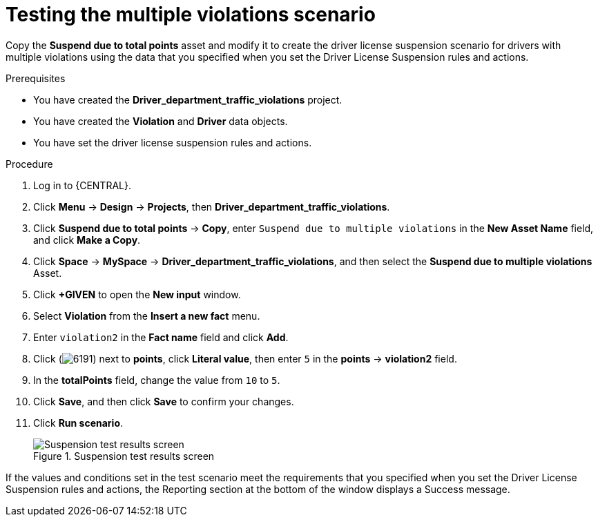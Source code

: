 [id='testing-violation-numbers-proc']
= Testing the multiple violations scenario

Copy the *Suspend due to total points* asset and modify it to create the driver license suspension scenario for drivers with multiple violations using the data that you specified when you set the Driver License Suspension rules and actions.

.Prerequisites

* You have created the *Driver_department_traffic_violations* project.
* You have created the *Violation* and *Driver* data objects.
* You have set the driver license suspension rules and actions.

.Procedure
. Log in to {CENTRAL}.
. Click *Menu* -> *Design* -> *Projects*, then *Driver_department_traffic_violations*.
. Click *Suspend due to total points* -> *Copy*, enter `Suspend due to multiple violations` in the *New Asset Name* field, and click *Make a Copy*.
. Click *Space* -> *MySpace* -> *Driver_department_traffic_violations*, and then select the *Suspend due to multiple violations* Asset.
. Click *+GIVEN* to open the *New input* window.
. Select *Violation* from the *Insert a new fact* menu.
. Enter `violation2` in the *Fact name* field and click *Add*.
. Click (image:getting-started/6191.png[]) next to *points*, click *Literal value*, then enter `5` in the *points* -> *violation2* field.
. In the *totalPoints* field, change the value from `10` to `5`.
. Click *Save*, and then click *Save* to confirm your changes.
. Click *Run scenario*.
+

.Suspension test results screen
image::getting-started/suspend_multi_test_results.png[Suspension test results screen]

If the values and conditions set in the test scenario meet the requirements that you specified when you set the Driver License Suspension rules and actions, the Reporting section at the bottom of the window displays a Success message.

